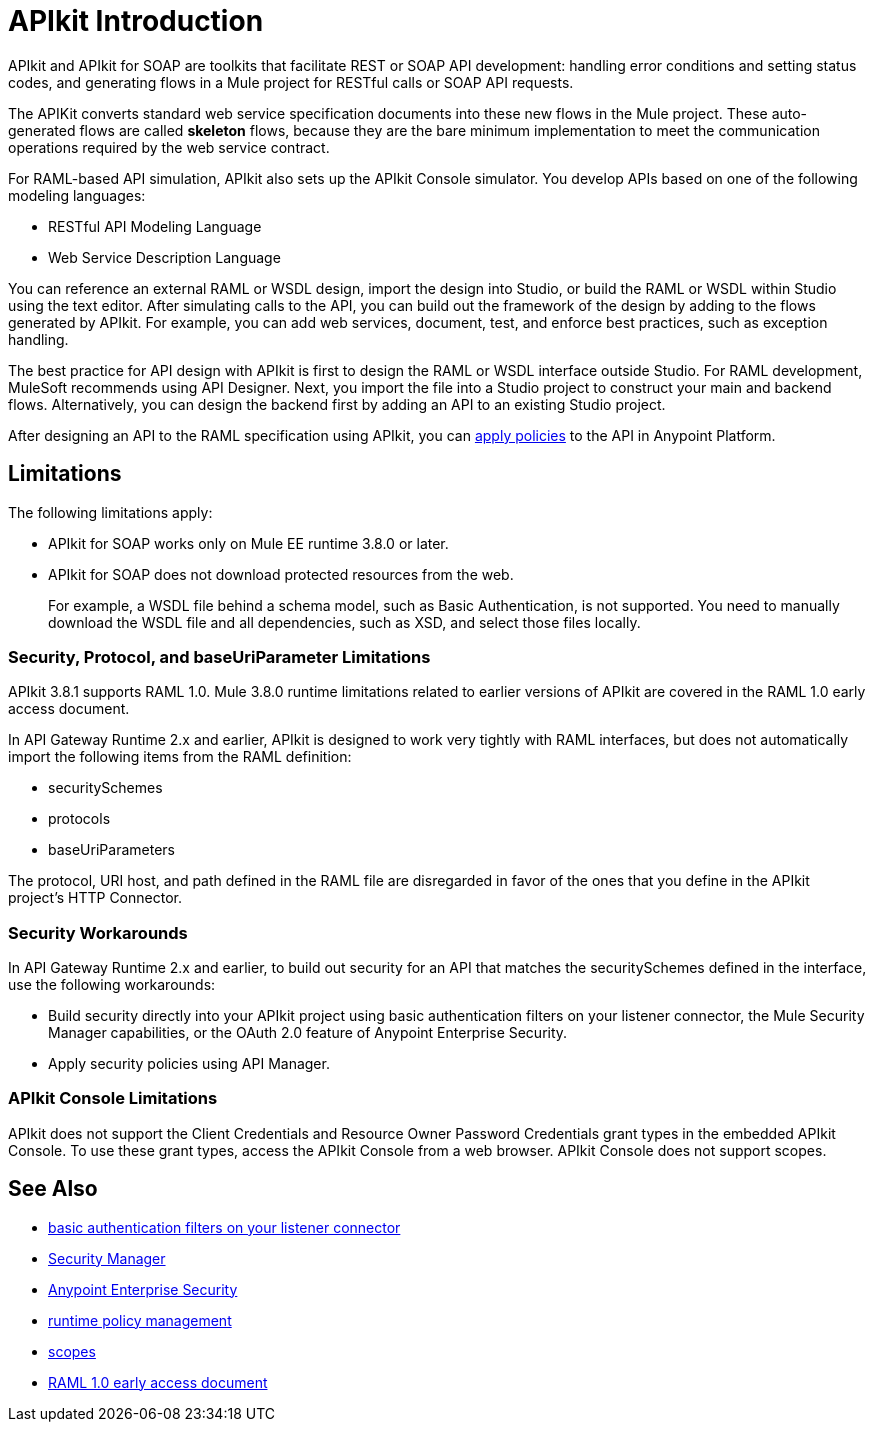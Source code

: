 = APIkit Introduction
:keywords: api, apikit, raml
 

APIkit and APIkit for SOAP are toolkits that facilitate REST or SOAP API development: handling error conditions and setting status codes, and generating flows in a Mule project for RESTful calls or SOAP API requests. 

The APIKit converts standard web service specification documents into these new flows in the Mule project. These auto-generated flows are called *skeleton* flows, because they are the bare minimum implementation to meet the communication operations required by the web service contract. 

For RAML-based API simulation, APIkit also sets up the APIkit Console simulator. You develop APIs based on one of the following modeling languages:

* RESTful API Modeling Language 
* Web Service Description Language

You can reference an external RAML or WSDL design, import the design into Studio, or build the RAML or WSDL within Studio using the text editor. After simulating calls to the API, you can build out the framework of the design by adding to the flows generated by APIkit. For example, you can add web services, document, test, and enforce best practices, such as exception handling.

The best practice for API design with APIkit is first to design the RAML or WSDL interface outside Studio. For RAML development, MuleSoft recommends using API Designer. Next, you import the file into a Studio project to construct your main and backend flows. Alternatively, you can design the backend first by adding an API to an existing Studio project. 

After designing an API to the RAML specification using APIkit, you can link:/api-manager/using-policies[apply policies] to the API in Anypoint Platform.

== Limitations

The following limitations apply:

* APIkit for SOAP works only on Mule EE runtime 3.8.0 or later. 
* APIkit for SOAP does not download protected resources from the web. 
+
For example, a WSDL file behind a schema model, such as Basic Authentication, is not supported. You need to manually download the WSDL file and all dependencies, such as XSD, and select those files locally.

=== Security, Protocol, and baseUriParameter Limitations

APIkit 3.8.1 supports RAML 1.0. Mule 3.8.0 runtime limitations related to earlier versions of APIkit are covered in the RAML 1.0 early access document.

In API Gateway Runtime 2.x and earlier, APIkit is designed to work very tightly with RAML interfaces, but does not automatically import the following items from the RAML definition:

* securitySchemes
* protocols
* baseUriParameters

The protocol, URI host, and path defined in the RAML file are disregarded in favor of the ones that you define in the APIkit project's HTTP Connector.

=== Security Workarounds

In API Gateway Runtime 2.x and earlier, to build out security for an API that matches the securitySchemes defined in the interface, use the following workarounds:

* Build security directly into your APIkit project using basic authentication filters on your listener connector, the Mule Security Manager capabilities, or the OAuth 2.0 feature of Anypoint Enterprise Security. 
* Apply security policies using API Manager.

=== APIkit Console Limitations

APIkit does not support the Client Credentials and Resource Owner Password Credentials grant types in the embedded APIkit Console. To use these grant types, access the APIkit Console from a web browser. APIkit Console does not support scopes.

== See Also

* link:/mule-user-guide/v/3.8/http-listener-connector[basic authentication filters on your listener connector]
* link:/mule-user-guide/v/3.8/configuring-security[Security Manager] 
* link:/mule-user-guide/v/3.8/anypoint-enterprise-security[Anypoint Enterprise Security] 
* link:/api-manager/using-policies[runtime policy management]
* link:/api-manager/oauth2-provider-configuration#configuring-scopes[scopes]
* https://docs.mulesoft.com/release-notes/raml-1-early-access-support[RAML 1.0 early access document]



